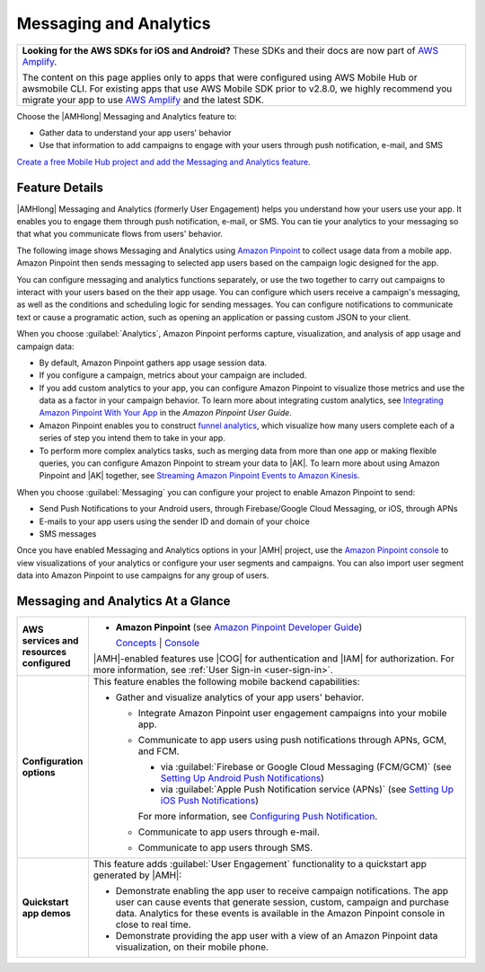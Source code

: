 .. Copyright 2010-2018 Amazon.com, Inc. or its affiliates. All Rights Reserved.

   This work is licensed under a Creative Commons Attribution-NonCommercial-ShareAlike 4.0
   International License (the "License"). You may not use this file except in compliance with the
   License. A copy of the License is located at http://creativecommons.org/licenses/by-nc-sa/4.0/.

   This file is distributed on an "AS IS" BASIS, WITHOUT WARRANTIES OR CONDITIONS OF ANY KIND,
   either express or implied. See the License for the specific language governing permissions and
   limitations under the License.

.. _messaging-and-analytics:

#######################
Messaging and Analytics
#######################


.. meta::
   :description: Use the Messaging and Analytics mobile backend feature to measure user behavior and
      engage with user segments through push notification, SMS, or e-mail.


.. list-table::
   :widths: 1

   * - **Looking for the AWS SDKs for iOS and Android?** These SDKs and their docs are now part of `AWS Amplify <https://amzn.to/am-amplify-docs>`__.

       The content on this page applies only to apps that were configured using AWS Mobile Hub or awsmobile CLI. For existing apps that use AWS Mobile SDK prior to v2.8.0, we highly recommend you migrate your app to use `AWS Amplify <https://amzn.to/am-amplify-docs>`__ and the latest SDK.

Choose the |AMHlong| Messaging and Analytics feature to:


* Gather data to understand your app users' behavior


* Use that information to add campaigns to engage with your users through push notification, e-mail,
  and SMS

`Create a free Mobile Hub project and add the Messaging and
Analytics feature. <https://console.aws.amazon.com/mobilehub/home#/>`__

.. _messaging-and-analytics-details:

Feature Details
===============


|AMHlong| Messaging and Analytics (formerly User Engagement) helps you understand how your users use
your app. It enables you to engage them through push notification, e-mail, or SMS. You can tie your
analytics to your messaging so that what you communicate flows from users' behavior.

The following image shows Messaging and Analytics using `Amazon Pinpoint
<http://docs.aws.amazon.com/pinpoint/latest/userguide/welcome.html>`__ to collect usage data from a mobile app. Amazon Pinpoint then
sends messaging to selected app users based on the campaign logic designed for the app.

.. image:: images/diagram-abstract-messaging-and-analytics.png

You can configure messaging and analytics functions separately, or use the two together to carry out
campaigns to interact with your users based on the their app usage. You can configure which users
receive a campaign's messaging, as well as the conditions and scheduling logic for sending messages.
You can configure notifications to communicate text or cause a programatic action, such as opening
an application or passing custom JSON to your client.

When you choose :guilabel:`Analytics`, Amazon Pinpoint performs capture, visualization, and analysis of
app usage and campaign data:


* By default, Amazon Pinpoint gathers app usage session data.

* If you configure a campaign, metrics about your campaign are included.

* If you add custom analytics to your app, you can configure Amazon Pinpoint to visualize those metrics
  and use the data as a factor in your campaign behavior. To learn more about integrating custom
  analytics, see `Integrating Amazon Pinpoint With Your App <http://docs.aws.amazon.com/pinpoint/latest/developerguide/mobile-sdk.html>`__ in the
  :title:`Amazon Pinpoint User Guide`.

* Amazon Pinpoint enables you to construct `funnel analytics <http://docs.aws.amazon.com/pinpoint/latest/userguide/analytics-funnels.html>`__, which visualize
  how many users complete each of a series of step you intend them to take in your app.

* To perform more complex analytics tasks, such as merging data from more than one app or making
  flexible queries, you can configure Amazon Pinpoint to stream your data to |AK|. To learn more about
  using Amazon Pinpoint and |AK| together, see `Streaming Amazon Pinpoint Events to Amazon Kinesis
  <http://docs.aws.amazon.com/pinpoint/latest/userguide/analytics-streaming-kinesis.html>`__.

When you choose :guilabel:`Messaging` you can configure your project to enable Amazon Pinpoint to send:


* Send Push Notifications to your Android users, through Firebase/Google Cloud Messaging, or iOS,
  through APNs

* E-mails to your app users using the sender ID and domain of your choice

* SMS messages

Once you have enabled Messaging and Analytics options in your |AMH| project, use the `Amazon
Pinpoint console <https://console.aws.amazon.com/pinpoint/home>`__ to view visualizations of your analytics or configure your user
segments and campaigns. You can also import user segment data into Amazon Pinpoint to use campaigns for
any group of users.


.. _messaging-and-analytics-ataglance:

Messaging and Analytics At a Glance
===================================


.. list-table::
   :widths: 1 6

   * - **AWS services and resources configured**

     - - **Amazon Pinpoint** (see `Amazon Pinpoint Developer Guide <http://docs.aws.amazon.com/pinpoint/latest/developerguide/welcome.html>`__)

         `Concepts <http://docs.aws.amazon.com/pinpoint/latest/userguide/welcome.html>`__ | `Console <https://console.aws.amazon.com/pinpoint/home>`__

       |AMH|-enabled features use |COG| for authentication and |IAM| for authorization. For more information, see :ref:`User Sign-in <user-sign-in>`.

   * - **Configuration options**

     - This feature enables the following mobile backend capabilities:

       - Gather and visualize analytics of your app users' behavior.

         - Integrate Amazon Pinpoint user engagement campaigns into your mobile app.

         - Communicate to app users using push notifications through APNs, GCM, and FCM.

           - via :guilabel:`Firebase or Google Cloud Messaging (FCM/GCM)` (see `Setting Up Android Push Notifications <https://docs.aws.amazon.com/pinpoint/latest/developerguide/mobile-push-android.html>`__)

           - via :guilabel:`Apple Push Notification service (APNs)` (see `Setting Up iOS Push Notifications <https://docs.aws.amazon.com/pinpoint/latest/developerguide/apns-setup.html>`__)

           For more information, see `Configuring Push Notification <https://alpha-docs-aws.amazon.com/pinpoint/latest/developerguide/mobile-push.html>`__.

         - Communicate to app users through e-mail.

         - Communicate to app users through SMS.


   * - **Quickstart app demos**

     - This feature adds :guilabel:`User Engagement` functionality to a quickstart app generated by |AMH|:

       - Demonstrate enabling the app user to receive campaign notifications. The app user can cause events that generate session, custom, campaign and purchase data. Analytics for these events is available in the Amazon Pinpoint console in close to real time.

       - Demonstrate providing the app user with a view of an Amazon Pinpoint data visualization, on their mobile phone.
